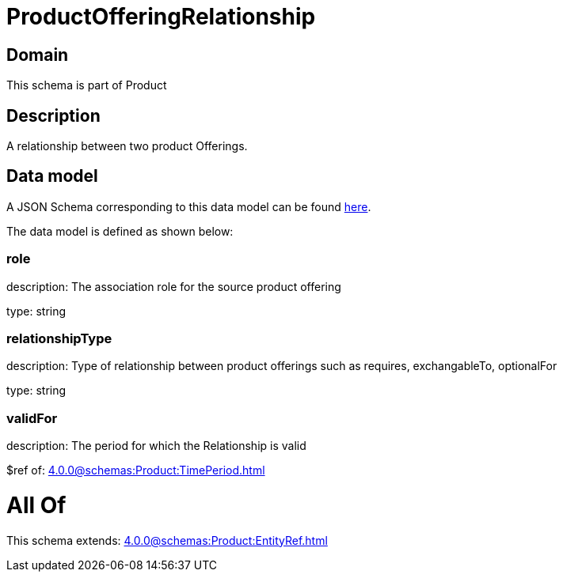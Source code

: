 = ProductOfferingRelationship

[#domain]
== Domain

This schema is part of Product

[#description]
== Description

A relationship between two product Offerings.


[#data_model]
== Data model

A JSON Schema corresponding to this data model can be found https://tmforum.org[here].

The data model is defined as shown below:


=== role
description: The association role for the source product offering

type: string


=== relationshipType
description: Type of relationship between product offerings such as requires, exchangableTo, optionalFor

type: string


=== validFor
description: The period for which the Relationship is valid

$ref of: xref:4.0.0@schemas:Product:TimePeriod.adoc[]


= All Of 
This schema extends: xref:4.0.0@schemas:Product:EntityRef.adoc[]
